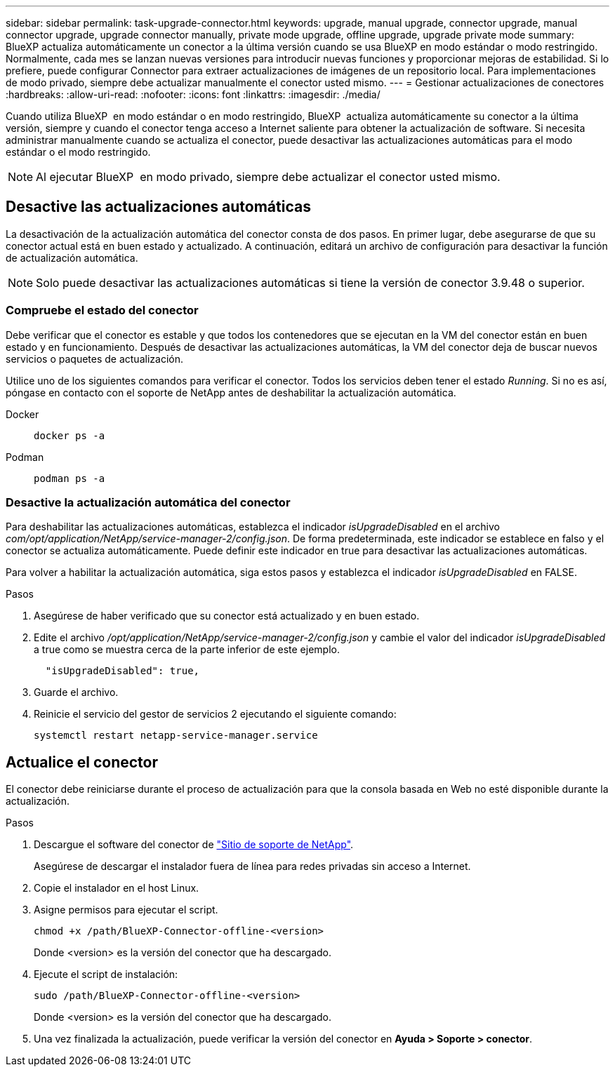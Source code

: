 ---
sidebar: sidebar 
permalink: task-upgrade-connector.html 
keywords: upgrade, manual upgrade, connector upgrade, manual connector upgrade, upgrade connector manually, private mode upgrade, offline upgrade, upgrade private mode 
summary: BlueXP actualiza automáticamente un conector a la última versión cuando se usa BlueXP en modo estándar o modo restringido. Normalmente, cada mes se lanzan nuevas versiones para introducir nuevas funciones y proporcionar mejoras de estabilidad. Si lo prefiere, puede configurar Connector para extraer actualizaciones de imágenes de un repositorio local. Para implementaciones de modo privado, siempre debe actualizar manualmente el conector usted mismo. 
---
= Gestionar actualizaciones de conectores
:hardbreaks:
:allow-uri-read: 
:nofooter: 
:icons: font
:linkattrs: 
:imagesdir: ./media/


[role="lead"]
Cuando utiliza BlueXP  en modo estándar o en modo restringido, BlueXP  actualiza automáticamente su conector a la última versión, siempre y cuando el conector tenga acceso a Internet saliente para obtener la actualización de software. Si necesita administrar manualmente cuando se actualiza el conector, puede desactivar las actualizaciones automáticas para el modo estándar o el modo restringido.


NOTE: Al ejecutar BlueXP  en modo privado, siempre debe actualizar el conector usted mismo.



== Desactive las actualizaciones automáticas

La desactivación de la actualización automática del conector consta de dos pasos. En primer lugar, debe asegurarse de que su conector actual está en buen estado y actualizado. A continuación, editará un archivo de configuración para desactivar la función de actualización automática.


NOTE: Solo puede desactivar las actualizaciones automáticas si tiene la versión de conector 3.9.48 o superior.



=== Compruebe el estado del conector

Debe verificar que el conector es estable y que todos los contenedores que se ejecutan en la VM del conector están en buen estado y en funcionamiento. Después de desactivar las actualizaciones automáticas, la VM del conector deja de buscar nuevos servicios o paquetes de actualización.

Utilice uno de los siguientes comandos para verificar el conector. Todos los servicios deben tener el estado _Running_. Si no es así, póngase en contacto con el soporte de NetApp antes de deshabilitar la actualización automática.

Docker::
+
--
[source, cli]
----
docker ps -a
----
--
Podman::
+
--
[source, cli]
----
podman ps -a
----
--




=== Desactive la actualización automática del conector

Para deshabilitar las actualizaciones automáticas, establezca el indicador _isUpgradeDisabled_ en el archivo _com/opt/application/NetApp/service-manager-2/config.json_. De forma predeterminada, este indicador se establece en falso y el conector se actualiza automáticamente. Puede definir este indicador en true para desactivar las actualizaciones automáticas.

Para volver a habilitar la actualización automática, siga estos pasos y establezca el indicador _isUpgradeDisabled_ en FALSE.

.Pasos
. Asegúrese de haber verificado que su conector está actualizado y en buen estado.
. Edite el archivo _/opt/application/NetApp/service-manager-2/config.json_ y cambie el valor del indicador _isUpgradeDisabled_ a true como se muestra cerca de la parte inferior de este ejemplo.
+
[source]
----
  "isUpgradeDisabled": true,
----
. Guarde el archivo.
. Reinicie el servicio del gestor de servicios 2 ejecutando el siguiente comando:
+
[source, cli]
----
systemctl restart netapp-service-manager.service
----




== Actualice el conector

El conector debe reiniciarse durante el proceso de actualización para que la consola basada en Web no esté disponible durante la actualización.

.Pasos
. Descargue el software del conector de https://mysupport.netapp.com/site/products/all/details/cloud-manager/downloads-tab["Sitio de soporte de NetApp"^].
+
Asegúrese de descargar el instalador fuera de línea para redes privadas sin acceso a Internet.

. Copie el instalador en el host Linux.
. Asigne permisos para ejecutar el script.
+
[source, cli]
----
chmod +x /path/BlueXP-Connector-offline-<version>
----
+
Donde <version> es la versión del conector que ha descargado.

. Ejecute el script de instalación:
+
[source, cli]
----
sudo /path/BlueXP-Connector-offline-<version>
----
+
Donde <version> es la versión del conector que ha descargado.

. Una vez finalizada la actualización, puede verificar la versión del conector en *Ayuda > Soporte > conector*.


